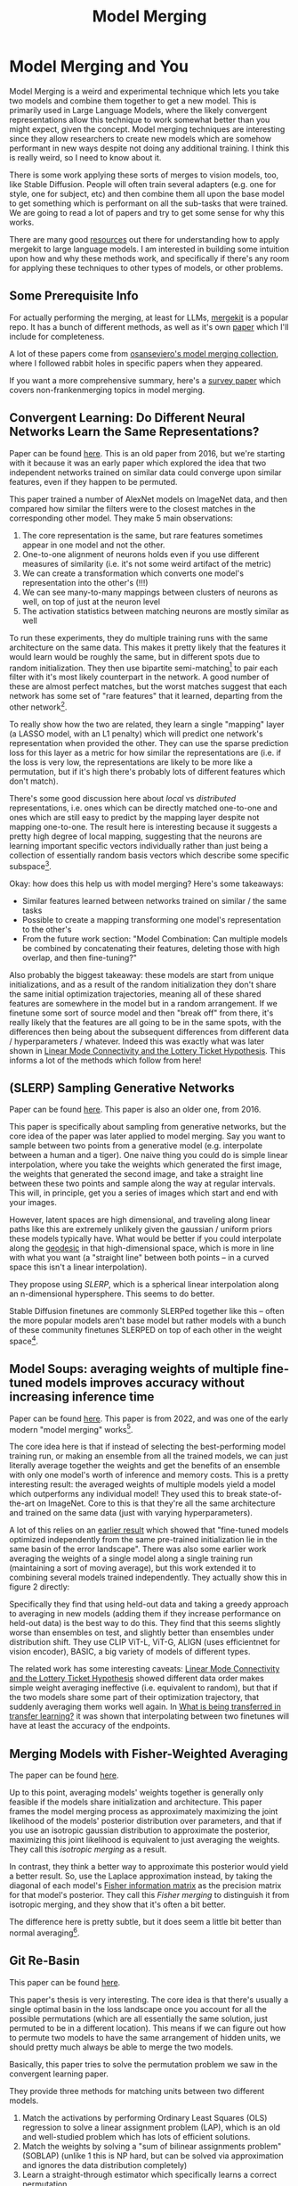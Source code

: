 #+TITLE: Model Merging

* Model Merging and You

Model Merging is a weird and experimental technique which lets you take two models and combine them together to get a new model. This is primarily used in Large Language Models, where the likely convergent representations allow this technique to work somewhat better than you might expect, given the concept. Model merging techniques are interesting since they allow researchers to create new models which are somehow performant in new ways despite not doing any additional training. I think this is really weird, so I need to know about it.

There is some work applying these sorts of merges to vision models, too, like Stable Diffusion. People will often train several adapters (e.g. one for style, one for subject, etc) and then combine them all upon the base model to get something which is performant on all the sub-tasks that were trained. We are going to read a lot of papers and try to get some sense for why this works. 

There are many good [[https://huggingface.co/blog/mlabonne/merge-models][resources]] out there for understanding how to apply mergekit to large language models. I am interested in building some intuition upon how and why these methods work, and specifically if there's any room for applying these techniques to other types of models, or other problems.

** Some Prerequisite Info

For actually performing the merging, at least for LLMs, [[https://github.com/arcee-ai/mergekit?tab=readme-ov-file#merge-methods][mergekit]] is a popular repo. It has a bunch of different methods, as well as it's own [[https://arxiv.org/pdf/2403.13257][paper]] which I'll include for completeness.

A lot of these papers come from [[https://huggingface.co/collections/osanseviero/model-merging-65097893623330a3a51ead66][osanseviero's model merging collection]], where I followed rabbit holes in specific papers when they appeared. 

If you want a more comprehensive summary, here's a [[https://arxiv.org/pdf/2309.15698][survey paper]] which covers non-frankenmerging topics in model merging. 

** Convergent Learning: Do Different Neural Networks Learn the Same Representations?

Paper can be found [[https://arxiv.org/abs/1511.07543][here]]. This is an old paper from 2016, but we're starting with it because it was an early paper which explored the idea that two independent networks trained on similar data could converge upon similar features, even if they happen to be permuted.

This paper trained a number of AlexNet models on ImageNet data, and then compared how similar the filters were to the closest matches in the corresponding other model. They make 5 main observations:

1. The core representation is the same, but rare features sometimes appear in one model and not the other.
2. One-to-one alignment of neurons holds even if you use different measures of similarity (i.e. it's not some weird artifact of the metric)
3. We can create a transformation which converts one model's representation into the other's (!!!)
4. We can see many-to-many mappings between clusters of neurons as well, on top of just at the neuron level
5. The activation statistics between matching neurons are mostly similar as well

To run these experiments, they do multiple training runs with the same architecture on the same data. This makes it pretty likely that the features it would learn would be roughly the same, but in different spots due to random initialization. They then use bipartite semi-matching[fn:2] to pair each filter with it's most likely counterpart in the network. A good number of these are almost perfect matches, but the worst matches suggest that each network has some set of "rare features" that it learned, departing from the other network[fn:1]. 

[[../images/from_clipboard/20240731_101104.png]]

To really show how the two are related, they learn a single "mapping" layer (a LASSO model, with an L1 penalty) which will predict one network's representation when provided the other. They can use the sparse prediction loss for this layer as a metric for how similar the representations are (i.e. if the loss is very low, the representations are likely to be more like a permutation, but if it's high there's probably lots of different features which don't match). 

[[../images/from_clipboard/20240731_102448.png]]

There's some good discussion here about /local/ vs /distributed/ representations, i.e. ones which can be directly matched one-to-one and ones which are still easy to predict by the mapping layer despite not mapping one-to-one. The result here is interesting because it suggests a pretty high degree of local mapping, suggesting that the neurons are learning important specific vectors individually rather than just being a collection of essentially random basis vectors which describe some specific subspace[fn:3]. 

Okay: how does this help us with model merging? Here's some takeaways:

- Similar features learned between networks trained on similar / the same tasks
- Possible to create a mapping transforming one model's representation to the other's
- From the future work section: "Model Combination: Can multiple models be combined by concatenating their features, deleting those with high overlap, and then fine-tuning?"

Also probably the biggest takeaway: these models are start from unique initializations, and as a result of the random initialization they don't share the same initial optimization trajectories, meaning all of these shared features are somewhere in the model but in a random arrangement. If we finetune some sort of source model and then "break off" from there, it's really likely that the features are all going to be in the same spots, with the differences then being about the subsequent differences from different data / hyperparameters / whatever. Indeed this was exactly what was later shown in [[https://arxiv.org/pdf/1912.05671][Linear Mode Connectivity and the Lottery Ticket Hypothesis]]. This informs a lot of the methods which follow from here!

** (SLERP) Sampling Generative Networks

Paper can be found [[https://arxiv.org/pdf/1609.04468][here]]. This paper is also an older one, from 2016.

This paper is specifically about sampling from generative networks, but the core idea of the paper was later applied to model merging. Say you want to sample between two points from a generative model (e.g. interpolate between a human and a tiger). One naive thing you could do is simple linear interpolation, where you take the weights which generated the first image, the weights that generated the second image, and take a straight line between these two points and sample along the way at regular intervals. This will, in principle, get you a series of images which start and end with your images.

However, latent spaces are high dimensional, and traveling along linear paths like this are extremely unlikely given the gaussian / uniform priors these models typically have. What would be better if you could interpolate along the [[https://en.wikipedia.org/wiki/Geodesic][geodesic]] in that high-dimensional space, which is more in line with what you want (a "straight line" between both points -- in a curved space this isn't a linear interpolation).

They propose using /SLERP/, which is a spherical linear interpolation along an n-dimensional hypersphere. This seems to do better.

[[../images/from_clipboard/20240731_110449.png]]

Stable Diffusion finetunes are commonly SLERPed together like this -- often the more popular models aren't base model but rather models with a bunch of these community finetunes SLERPED on top of each other in the weight space[fn:4]. 

** Model Soups: averaging weights of multiple fine-tuned models improves accuracy without increasing inference time

Paper can be found [[https://arxiv.org/abs/2203.05482][here]]. This paper is from 2022, and was one of the early modern "model merging" works[fn:5].

The core idea here is that if instead of selecting the best-performing model training run, or making an ensemble from all the trained models, we can just literally average together the weights and get the benefits of an ensemble with only one model's worth of inference and memory costs. This is a pretty interesting result: the averaged weights of multiple models yield a model which outperforms any individual model! They used this to break state-of-the-art on ImageNet. Core to this is that they're all the same architecture and trained on the same data (just with varying hyperparameters).

A lot of this relies on an [[https://arxiv.org/pdf/2008.11687][earlier result]] which showed that "fine-tuned models optimized independently from the same pre-trained initialization lie in the same basin of the error landscape". There was also some earlier work averaging the weights of a single model along a single training run (maintaining a sort of moving average), but this work extended it to combining several models trained independently. They actually show this in figure 2 directly:

[[../images/from_clipboard/20240731_131554.png]]

Specifically they find that using held-out data and taking a greedy approach to averaging in new models (adding them if they increase performance on held-out data) is the best way to do this. They find that this seems slightly worse than ensembles on test, and slightly better than ensembles under distribution shift. They use CLIP ViT-L, ViT-G, ALIGN (uses efficientnet for vision encoder), BASIC, a big variety of models of different types.

The related work has some interesting caveats: [[https://arxiv.org/pdf/1912.05671][Linear Mode Connectivity and the Lottery Ticket Hypothesis]] showed different data order makes simple weight averaging ineffective (i.e. equivalent to random), but that if the two models share some part of their optimization trajectory, that suddenly averaging them works well again. In [[https://arxiv.org/pdf/2008.11687][What is being transferred in transfer learning?]] it was shown that interpolating between two finetunes will have at least the accuracy of the endpoints. 

** Merging Models with Fisher-Weighted Averaging

The paper can be found [[https://arxiv.org/pdf/2111.09832][here]]. 

Up to this point, averaging models' weights together is generally only feasible if the models share initialization and architecture. This paper frames the model merging process as approximately maximizing the joint likelihood of the models' posterior distribution over parameters, and that if you use an isotropic gaussian distribution to approximate the posterior, maximizing this joint likelihood is equivalent to just averaging the weights. They call this /isotropic merging/ as a result.

In contrast, they think a better way to approximate this posterior would yield a better result. So, use the Laplace approximation instead, by taking the diagonal of each model's [[https://en.wikipedia.org/wiki/Fisher_information][Fisher information matrix]] as the precision matrix for that model's posterior. They call this /Fisher merging/ to distinguish it from isotropic merging, and they show that it's often a bit better.

[[../images/from_clipboard/20240731_173548.png]]

[[../images/from_clipboard/20240731_173631.png]]

The difference here is pretty subtle, but it does seem a little bit better than normal averaging[fn:9]. 

** Git Re-Basin

This paper can be found [[https://arxiv.org/abs/2209.04836][here]]. 

This paper's thesis is very interesting. The core idea is that there's usually a single optimal basin in the loss landscape once you account for all the possible permutations (which are all essentially the same solution, just permuted to be in a different location). This means if we can figure out how to permute two models to have the same arrangement of hidden units, we should pretty much always be able to merge the two models.

Basically, this paper tries to solve the permutation problem we saw in the convergent learning paper.

[[../images/from_clipboard/20240731_211709.png]]

They provide three methods for matching units between two different models.

1. Match the activations by performing Ordinary Least Squares (OLS) regression to solve a linear assignment problem (LAP), which is an old and well-studied problem which has lots of efficient solutions.
2. Match the weights by solving a "sum of bilinear assignments problem" (SOBLAP) (unlike 1 this is NP hard, but can be solved via approximation and ignores the data distribution completely)
3. Learn a straight-through estimator which specifically learns a correct permutation

[[../images/from_clipboard/20240731_215742.png]]

Straight-through estimator performs the best, but the other methods are almost as good and much cheaper -- especially algorithm 1, which runs in a few seconds and doesn't require access to data. Unlike the other papers in here this paper is pretty dense, quite theoretical rather than being hacky. They don't always get zero-barrier (i.e. in the same loss basin) but usually they get a big reduction which enables some sort of merge to be possible.

Thankfully they have [[https://github.com/samuela/git-re-basin][code]], actually code for the actual methods, see [[https://github.com/samuela/git-re-basin/blob/main/src/weight_matching.py][weight_matching.py]] which actually does algorithm 1 in there. It's in Jax though.

This isn't used that much in the papers which follow, which mostly deal with merging finetunes together. It seems like it should be necessary for language models in particular (note that this is a general model merging paper), since those often don't even have the same architecture, but for some reason they seem unnecessary there. 

** Editing Models with Task Arithmetic

Paper can be found [[https://arxiv.org/pdf/2212.04089][here]]. 

/Task Arithmetic/ builds task vectors by subtracting pre-trained weights from fine-tuned model weights. What you get as a result is a vector where if you apply it to the base model, you improve it at that task. If you build a bunch of task vectors, you can do interesting vector arithmetic with them: negating the vector will make you worse at that task, adding task vectors together will make your model better at both things, etc. You can even improve performance through task analogies, e.g. /A is to B as C is to D/, where adding A, B, and C to the model as task vectors will improve D even with no data or training directly on that task.

This is interesting because we can /remove/ things by training models which /do/ those things. For example, if we train a toxic model and then add the negated toxic task vector, we get a less toxic model. We can /learn via addition/ or /forget via negation/. Task analogies work a similar way: for example, we can approximate a task vector for "Yelp Sentiment Classification" by starting from "Amazon Sentiment Classification", adding "Yelp Language Modeling" and subtracting "Amazon Language Modeling". 

[[../images/from_clipboard/20240731_145513.png]]

The above is essentially the entire content of the paper, it's very simple. The rest after this figure is formalization ($\theta_{new} = \theta + \lambda\tau$ where $\tau = \theta_{ft} - \theta_{pre}$, and this is equivalent to a full finetune when $\lambda = 1$) and experiments on a variety of image and natural language processing models/tasks.

The discussion section has a lot of really interesting points. One big finding they see is that vectors from different tasks are close to orthogonal, which is what you would expect if the different tasks are essentially random vectors (which are likely to be close to orthogonal in high dimension). This likely helps explain why adding them together seems to cause minimal interference with each task. Likewise, intermediate task vectors seem to converge very quickly to the appropriate direction, suggesting that you could even potentially do crazy things like halt training early and just modify the magnitude of the task vector instead. They also reference the [[https://arxiv.org/pdf/2209.04836][git re-basin]] paper as potential work where the merging could occur between models which are not derivatives of the same base model.

Overall this seems like a promising merging direction, and in general seems like a cool step towards making models more generally interpretable in the first place. One could imagine a model with tons of these little task vectors applied to it, where you can visibly modify specific behaviors this way. 

** TIES-MERGING

The paper can be found [[https://papers.nips.cc/paper_files/paper/2023/file/1644c9af28ab7916874f6fd6228a9bcf-Paper-Conference.pdf][here]]. 

Existing merging methods tend to ignore interference between parameters of different models, and this is what the authors claim is the source of performance drops during merges. The two major sources of said interference are 1: redundant parameter values, and 2: disagreement on the sign of a parameter's value.

TIES-MERGING stands for... TrIm, Elect Sign and MERGE[fn:6]. This, appropriately, has three steps. First, clip parameters that only changed a little bit during training. Second, resolve the sign conflicts. Third, merge only the parameters that are in alignment with agreed-upon sign. This seems to help!

[[../images/from_clipboard/20240731_154456.png]]

[[../images/from_clipboard/20240731_155253.png]]

This is considered one of the more sophisticated methods despite still being just a pretty simple modification to task arithmetic. This outperforms vanilla Task Arithmetic, RegMean, Fisher Merging, and Model Soups, but obviously it doesn't really do anything different from task arithmetic if you're only merging one task vector to the base model.

Why does this work? Don't we need the little updates too, given that the gradient updates we got from training produced them? Turns out no, you really don't -- most of the difference in performance comes from the parameter changes which are really big, and literally zeroing out 80% of the task vector will usually do almost nothing to the performance.

[[../images/from_clipboard/20240731_161638.png]]

So it's empirically well-motivated[fn:7] to trim out the activations which are small, leaving us a task vector which is mostly sparse and mostly does the same thing, but is less likely to cause problems with the model merge process, especially if the values would cause sign disagreements.

For sign disagreements, they pick the one with the highest total magnitude across all the models (i.e. sum of all the + values vs sum of all the - values). They "disjoint merge" means you set everything which is the wrong sign to 0, and then from there it's a normal merge[fn:8]. This seems to perform pretty well, usually outperforming other methods on most tasks, and performing worse if any of the steps are ablated (i.e. making it more similar to vanilla task arithmetic).

** (DARE) Language Models are Super Mario: Absorbing Abilities from Homologous Models as a Free Lunch

This paper can be found [[https://arxiv.org/pdf/2311.03099][here]]. The framing of this paper is EXTREMELY funny. Language models are Super Mario! You know, because they absorb, uh, items.

DARE is another method which zeros out small differences, it stands for Drop And REscale. This is often combined with other methods in practice. The step which most differentiates this from TIES-MERGING is this final rescaling step -- on top of dropping parameters, they also scale the remaining ones by $1 / (1 - p)$ where $p$ is the random drop rate. With this addition, they find they're able to drop 90-99% of the delta parameters, which means you can add lots of different vectors for very minimal cost. This paper, relative to other ones we've seen, is pretty explicitly only about language models, so it's unclear if this holds for all types of models.

[[../images/from_clipboard/20240731_165605.png]]

This has the most unnavigable figure I've ever seen in a paper, ever. Check this out:

[[../images/from_clipboard/20240731_165912.png]]

This tolerance depends on the size of the language model, i.e. one with a ton of parameters can withstand up to a 99% drop rate. Notably this is a /random/ drop, not a top-k drop as seen in TIES-MERGE. This makes the scaling factor really important, because without the highest magnitude features (which are most likely dropped), we very likely need to scale whatever parameters are left by a large value to the task vector roughly the same magnitude.

The delta pruning operation is not very novel but the real contribution of this paper is the comparison of this random drop strategy with the more common magnitude-based pruning. They find that if you rescale the non-dropped parameters, the random drop does much better, and you can drop even more parameters than you would be able to with magnitude-based pruning. This is sort of counterintuitive, but it's seemingly because some signal actually does exist in the small activations after all.

This is definitely the most hacky of the papers so far -- there's even a whole section on if this works if you drop the entire fine-tuned parameter instead of the delta (it, uh, doesn't work). But definitely an interesting takeaway that, at least for language problems, pruning the task vectors randomly and rescaling might be a better try than pruning based on magnitude.  

** Model Breadcrumbs: Scaling Multi-Task Model Merging with Sparse Masks

This paper can be found [[https://arxiv.org/pdf/2312.06795][here]].

This paper might help us answer the question of why random drop in DARE seems to work better than top k dropping in TIES-MERGING. Specifically, this method /masks outliers/ in the task vectors, meaning it's like TIES-MERGING except instead of dropping the lowest k, we drop the lowest and highest k. The lowest and the highest values are both /outliers/, and it improves performance to drop them both. Otherwise, this is the same.

[[../images/from_clipboard/20240731_231314.png]]

There's not much to say past that -- it's DARES with top masking too.

[[../images/from_clipboard/20240731_232108.png]]


** Model Stock: All we need is just a few fine-tuned models

This paper can be found [[https://arxiv.org/pdf/2403.19522][here]].

It's model stock because it's like model soup, but you don't need to add much to get soup (?)[fn:11]. Specifically, that we can perform about the same as model soup (which trains like 24 finetunes) with just 3 models (2 finetunes and the base model).

This can be done by observing that model weights finetuned from different random seeds like on a thin shell in the weight space, and also observing that closer proximity to the center of this shell usually means better performance.

Using this, you can do some /math/. And this math lets you infer the location of the result of merging 50 models with just 3 points, based on these assumptions about the geometry of the weight space. This is a bit too dense to survive my initial skims but it's in mergekit so I'm assuming it works roughly as described. 

<<TODO: Read this more closely>> 

** DELLA-Merging: Reducing Interference in Model Merging through Magnitude-Based Sampling

This paper can be found [[https://arxiv.org/pdf/2406.11617][here]].

If you are like me, and you read the DARE paper and thought "random drop seems like a stupid strategy, it seems like you'd do much better if you sampled points with a multinomial weighted by how big the magnitudes were", then I have bad news, this exact thought has been thought before, and it's this paper. It works better than DARE, so at least take comfort in your solid intuition! 

[[../images/from_clipboard/20240731_233451.png]]

Otherwise this is functionally identical to DARE. They generalize the rescale factor to $\gamma$ but then they just set $\gamma = 1 / (1 - p_i)$ the same as DARE so other than the sampling strategy it's functionally the same. This allows for the kept parameters to preferentially not be useless ones, while maintaining a similar sort of outlier supression that made DARE more effective than TIES-MERGING (and further validated by Model Breadcrumbs)

** Evolutionary Optimization of Model Merging Recipes

This paper can be found [[https://arxiv.org/pdf/2403.13187][here]]. Here's their [[https://github.com/SakanaAI/evolutionary-model-merge][repo]] which doesn't have the actual code for the method...

This is [[https://asia.nikkei.com/Business/Technology/Artificial-intelligence/Japan-s-Sakana-AI-by-Google-alums-to-become-unicorn-in-under-a-year][Sakana AI]]'s big offering so far, it's the basis for their "nature inspired AI" which they're using for a variety of things here and there. There's a few interesting things about this work, most notably that it seems to be possible even when there's some sort of task gap between the models (e.g. merging a Japanese LLM with a math LLM, applying it to [[https://sakana.ai/evo-ukiyoe/][a diffusion model for ukiyo-e colorization]] and having it work well, etc). This offers some promise that techniques to "evolve" model merges via "natural selection" have some merit in improving the results.

The central claim of this paper is that model merging techniques are cost-effective and promising, but rely on human intuition and domain knowledge to perform well. To get around this, they do a bunch of stuff to automatically discover ths best way to combine models.

This work is extra significant because it features Cross-Domain Merging, i.e. it's a model merging technique which can merge models even if they aren't just two models trained to do the exact same thing on the same data, with minor differences (e.g. what a lot of people think makes merging work for LLMs, why there's so much focus in work thus far about multiple training runs on the same data and the same model, etc).

There are two ways models can be evolved:
1. Merging parameters, which is similar to all the work we've seen so far
2. /Frankenmerging/ which just randomly puts different layers from different models into one model[fn:10]. Who knows how this works, or if it's useful for non language problems.

That is: we can modify the weights, or we can modify the shape of the model, and we have several models' worth of weights and layers to work with.

*** Merging Parameters

Merging parameters between layers is done with DARE + TIES-Merging, which is not too surprising. The configurations are optimized using "an evolutionary algorithm, such as [[https://en.wikipedia.org/wiki/CMA-ES][CMA-ES]]" which I suppose means they're using some custom thing which they don't want to release.

*** Merging Data Flow

Basically this is the frankenmerging component, where you can add or remove layers from various models, verbatim, and stitch them together. This part is pretty similar in spirit to earlier work by David Ha [[https://arxiv.org/pdf/1906.04358][Weight Agnostic Neural Networks]] where this is performed at the neuron-to-neuron level. Instead of connecting together neurons and activation functions, this step just adds one of the available transformer layers. It's likely this also uses something like CMA-ES (WANNs used NEAT, but mentions CMA-ES as a footnote being potentially better)

*** Thoughts

Like other methods for model merging, we don't have to do any training after this, the models are just usable immediately. Merging data flow is really weird -- we can merge any layer from any model, and often we seem to want to just combine random pieces of different models together. I don't think conceptually I understand how this doesn't completely destroy the output.

Maybe there's some funny space here for some sort of evolved [[https://arxiv.org/pdf/2406.04692][mixture-of-agents]] work, where instead of evolving a single model we evolve a sort of community of models whose aggregate performance is better than other aggregates. I think this sort of thing might help clarify for me if there's any meaningful way to steer the frankenmodels to be meaningfully different from each other, rather than just randomly happening to work. 

** Angry Ranting About Frankenmerging

There is no citation in the Evolutionary Optimization paper with respect to Frankenmerging. It is not included at all in the [[https://arxiv.org/pdf/2309.15698][survey paper]] I read on the topic, which only examines mode connectivity, alignment, weight averaging, and ensemble learning. As far as I'm aware nobody has any idea why this would even vaguely work, and there's no published work on it at all.

If this works I don't think I really understand why we are training these models so deeply at all. If we can arbitrarily repeat layers like this then why aren't we just training a single layer and feeding it back into itself like an RNN? We can even think more deeply by asking the model to arbitrarily use more layers for a particular forward pass. Surely this would not work, right? Surely this would be a crazy thing to do.  

** Appendix: Other Papers

[[https://arxiv.org/pdf/2204.03044][fusing finetuned models for better pretraining]] 2022 model averaging paper: averaging different fine tunes is better than using pretrained models.

[[https://openreview.net/pdf?id=FCnohuR6AnM][dataless knowledge fusion by merging weights of language models]] 2023 ICLR paper, RegMean, sort of a combination of fisher merging and simple linear merging, which minimizes l2 distance to individual model predictions on the training sets.

Other methods for finding permutations to merge unrelated models:

[[https://arxiv.org/pdf/1910.05653][Model Fusion via Optimal Transport]]

[[https://arxiv.org/pdf/2002.06440][Federated Learning with Matched Averaging]]

* Footnotes

[fn:11] Very hungry researchers working in this field, huh

[fn:10] 1) what 

[fn:9] I don't have that much to say on this paper -- it's important and gets brought up a lot, but it's mostly just a slightly more interesting averaging vs normal averaging. 

[fn:8] Maybe worth noting: the averaging process ignores zeros, both from trimmed vectors and from sign-election. This method wouldn't be worth much if setting the values to 0 could drag the average towards 0. 

[fn:7] I think theoretically it seems strange to me that these little values don't do anything but can't argue with a figure like that I suppose. Wonder if it's task-dependent.

[fn:6] I feel like we just get worse at naming as time goes on.

[fn:5] They really lean into this "soup" analogy

[[../images/from_clipboard/20240731_112528.png]]

[fn:4] Need to find an example of this, this was just something mentioned in the Sakana AI Evo-merging paper.

[fn:3] I vaguely remember some paper from a long time ago about permuting the weights of a neural network and still doing well, potentially related. Could just be making this up, though, since I can't find it now.

[fn:2] That is, you can match multiple filters to the same filter. More useful than strict matching because if you have e.g. 6 filters for faces in network A and 5 filters for faces in network B, it's annoying to match the left-out filter from network A to some random filter elsewhere.

[fn:1] Very interesting: Does seem to suggest that there are useful features left to be learned for each network. Intuitively feels like an ensemble of nearly identical networks could somehow be useful if you could somehow "trim out" the shared core between the two of them. 
